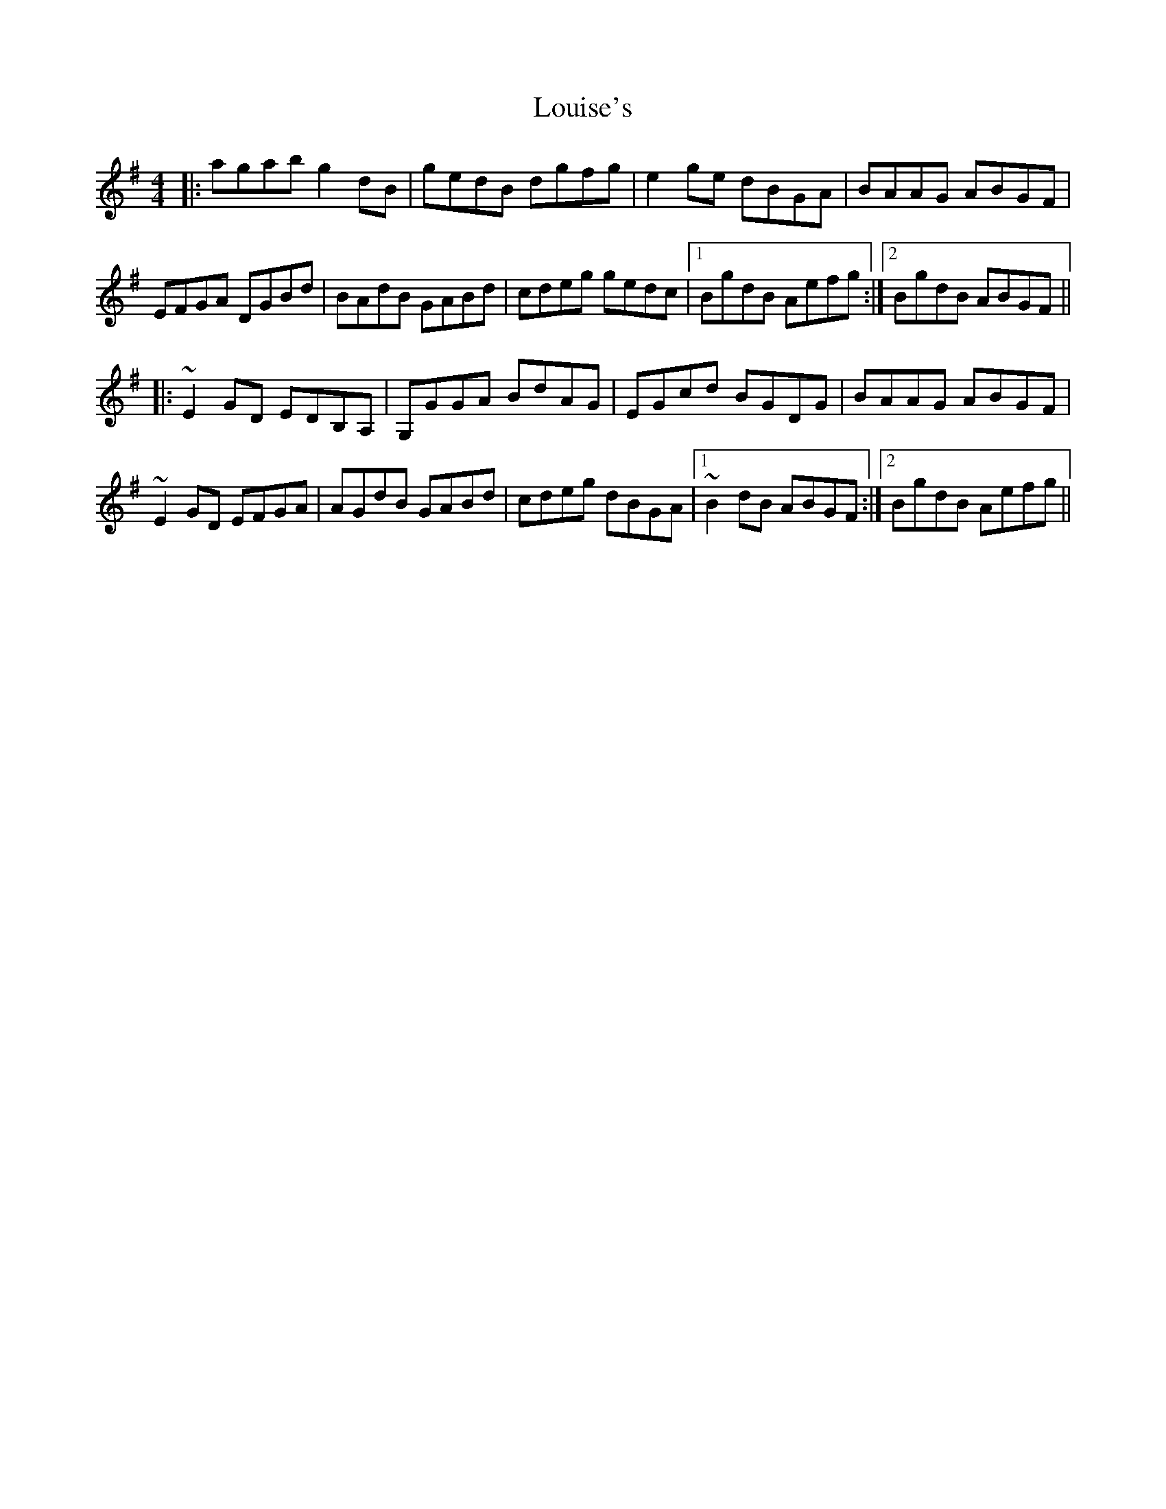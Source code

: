 X: 24354
T: Louise's
R: reel
M: 4/4
K: Gmajor
|:agab g2 dB|gedB dgfg|e2 ge dBGA|BAAG ABGF|
EFGA DGBd|BAdB GABd|cdeg gedc|1 BgdB Aefg:|2 BgdB ABGF||
|:~E2 GD EDB,A,|G,GGA BdAG|EGcd BGDG|BAAG ABGF|
~E2 GD EFGA|AGdB GABd|cdeg dBGA|1 ~B2 dB ABGF:|2 BgdB Aefg||


